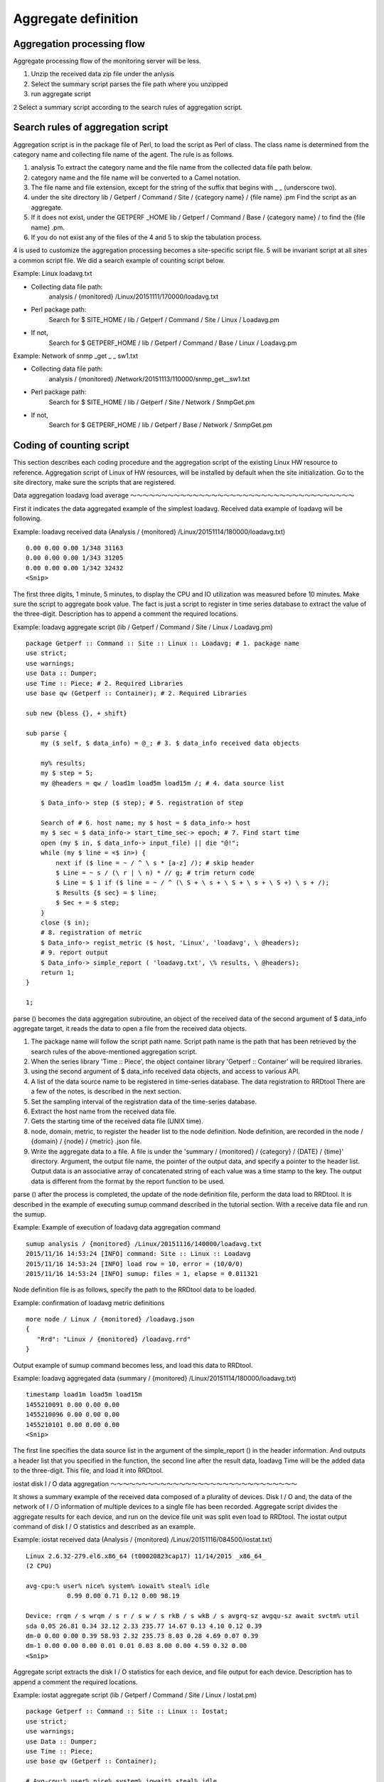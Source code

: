 Aggregate definition
========

Aggregation processing flow
--------------

Aggregate processing flow of the monitoring server will be less.

1. Unzip the received data zip file under the anlysis
2. Select the summary script parses the file path where you unzipped
3. run aggregate script

2 Select a summary script according to the search rules of aggregation script.

Search rules of aggregation script
--------------------------

Aggregation script is in the package file of Perl, to load the script as Perl of class. The class name is determined from the category name and collecting file name of the agent. The rule is as follows.

1. analysis
   To extract the category name and the file name from the collected data file path below.
2. category name and the file name will be converted to a Camel notation.
3. The file name and file extension, except for the string of the suffix that begins with \ _ \ _ (underscore two).
4. under the site directory
   lib / Getperf / Command / Site / {category name} / {file name} .pm
   Find the script as an aggregate.
5. If it does not exist, under the GETPERF \ _HOME
   lib / Getperf / Command / Base / {category name} / to find the {file name} .pm.
6. If you do not exist any of the files of the 4 and 5 to skip the tabulation process.

4 is used to customize the aggregation processing becomes a site-specific script file. 5 will be invariant script at all sites a common script file. We did a search example of counting script below.

Example: Linux loadavg.txt

- Collecting data file path:
    analysis / {monitored} /Linux/20151111/170000/loadavg.txt
- Perl package path:
    Search for $ SITE_HOME / lib / Getperf / Command / Site / Linux / Loadavg.pm
- If not,
    Search for $ GETPERF_HOME / lib / Getperf / Command / Base / Linux / Loadavg.pm

Example: Network of snmp \ _get \ _ \ _ sw1.txt

- Collecting data file path:
    analysis / {monitored} /Network/20151113/110000/snmp_get__sw1.txt
- Perl package path:
    Search for $ SITE_HOME / lib / Getperf / Site / Network / SnmpGet.pm
- If not,
    Search for $ GETPERF_HOME / lib / Getperf / Base / Network / SnmpGet.pm

Coding of counting script
----------------------------

This section describes each coding procedure and the aggregation script of the existing Linux HW resource to reference. Aggregation script of Linux of HW resources, will be installed by default when the site initialization. Go to the site directory, make sure the scripts that are registered.

Data aggregation loadavg load average
～～～～～～～～～～～～～～～～～～～～～～～～～～～～～～～～～～～～

First it indicates the data aggregated example of the simplest loadavg. Received data example of loadavg will be following.

Example: loadavg received data
(Analysis / {monitored} /Linux/20151114/180000/loadavg.txt)

::

    0.00 0.00 0.00 1/348 31163
    0.00 0.00 0.00 1/343 31205
    0.00 0.00 0.00 1/342 32432
    <Snip>

The first three digits, 1 minute, 5 minutes, to display the CPU and IO utilization was measured before 10 minutes.
Make sure the script to aggregate book value. The fact is just a script to register in time series database to extract the value of the three-digit. Description has to append a comment the required locations.

Example: loadavg aggregate script (lib / Getperf / Command / Site / Linux / Loadavg.pm)

::

    package Getperf :: Command :: Site :: Linux :: Loadavg; # 1. package name
    use strict;
    use warnings;
    use Data :: Dumper;
    use Time :: Piece; # 2. Required Libraries
    use base qw (Getperf :: Container); # 2. Required Libraries

    sub new {bless {}, + shift}

    sub parse {
        my ($ self, $ data_info) = @_; # 3. $ data_info received data objects

        my% results;
        my $ step = 5;
        my @headers = qw / load1m load5m load15m /; # 4. data source list

        $ Data_info-> step ($ step); # 5. registration of step

        Search of # 6. host name; my $ host = $ data_info-> host
        my $ sec = $ data_info-> start_time_sec-> epoch; # 7. Find start time
        open (my $ in, $ data_info-> input_file) || die "@!";
        while (my $ line = <$ in>) {
            next if ($ line = ~ / ^ \ s * [a-z] /); # skip header
            $ Line = ~ s / (\ r | \ n) * // g; # trim return code
            $ Line = $ 1 if ($ line = ~ / ^ (\ S + \ s + \ S + \ s + \ S +) \ s + /);
            $ Results {$ sec} = $ line;
            $ Sec + = $ step;
        }
        close ($ in);
        # 8. registration of metric
        $ Data_info-> regist_metric ($ host, 'Linux', 'loadavg', \ @headers);
        # 9. report output
        $ Data_info-> simple_report ( 'loadavg.txt', \% results, \ @headers);
        return 1;
    }

    1;

parse () becomes the data aggregation subroutine, an object of the received data of the second argument of $ data_info aggregate target, it reads the data to open a file from the received data objects.

1. The package name will follow the script path name. Script path name is the path that has been retrieved by the search rules of the above-mentioned aggregation script.
2. When the series library 'Time :: Piece', the object container library 'Getperf :: Container' will be required libraries.
3. using the second argument of $ data_info received data objects, and access to various API.
4. A list of the data source name to be registered in time-series database. The data registration to RRDtool There are a few of the notes, is described in the next section.
5. Set the sampling interval of the registration data of the time-series database.
6. Extract the host name from the received data file.
7. Gets the starting time of the received data file (UNIX time).
8. node, domain, metric, to register the header list to the node definition. Node definition, are recorded in the node / {domain} / {node} / {metric} .json file.
9. Write the aggregate data to a file. A file is under the 'summary / {monitored} / {category} / {DATE} / {time}' directory. Argument, the output file name, the pointer of the output data, and specify a pointer to the header list. Output data is an associative array of concatenated string of each value was a time stamp to the key. The output data is different from the format by the report function to be used.

parse () after the process is completed, the update of the node definition file, perform the data load to RRDtool. It is described in the example of executing sumup command described in the tutorial section. With a receive data file and run the sumup.

Example: Example of execution of loadavg data aggregation command

::

    sumup analysis / {monitored} /Linux/20151116/140000/loadavg.txt
    2015/11/16 14:53:24 [INFO] command: Site :: Linux :: Loadavg
    2015/11/16 14:53:24 [INFO] load row = 10, error = (10/0/0)
    2015/11/16 14:53:24 [INFO] sumup: files = 1, elapse = 0.011321

Node definition file is as follows, specify the path to the RRDtool data to be loaded.

Example: confirmation of loadavg metric definitions

::

    more node / Linux / {monitored} /loadavg.json
    {
       "Rrd": "Linux / {monitored} /loadavg.rrd"
    }

Output example of sumup command becomes less, and load this data to RRDtool.

Example: loadavg aggregated data (summary / {monitored} /Linux/20151114/180000/loadavg.txt)

::

    timestamp load1m load5m load15m
    1455210091 0.00 0.00 0.00
    1455210096 0.00 0.00 0.00
    1455210101 0.00 0.00 0.00
    <Snip>

The first line specifies the data source list in the argument of the simple_report () in the header information. And outputs a header list that you specified in the function, the second line after the result data, loadavg
Time will be the added data to the three-digit. This file, and load it into RRDtool.

iostat disk I / O data aggregation
～～～～～～～～～～～～～～～～～～～～～～～～～～～～～～

It shows a summary example of the received data composed of a plurality of devices. Disk I / O and, the data of the network of I / O information of multiple devices to a single file has been recorded.
Aggregate script divides the aggregate results for each device, and run on the device file unit was split even load to RRDtool. The iostat output command of disk I / O statistics and described as an example.

Example: iostat received data
(Analysis / {monitored} /Linux/20151116/084500/iostat.txt)

::

    Linux 2.6.32-279.el6.x86_64 (t00020823cap17) 11/14/2015 _x86_64_
    (2 CPU)

    avg-cpu:% user% nice% system% iowait% steal% idle
               0.99 0.00 0.71 0.12 0.00 98.19

    Device: rrqm / s wrqm / s r / s w / s rkB / s wkB / s avgrq-sz avgqu-sz await svctm% util
    sda 0.05 26.81 0.34 32.12 2.33 235.77 14.67 0.13 4.10 0.12 0.39
    dm-0 0.00 0.00 0.39 58.93 2.32 235.73 8.03 0.28 4.69 0.07 0.39
    dm-1 0.00 0.00 0.00 0.01 0.01 0.03 8.00 0.00 4.59 0.32 0.00
    <Snip>

Aggregate script extracts the disk I / O statistics for each device, and file output for each device. Description has to append a comment the required locations.

Example: iostat aggregate script (lib / Getperf / Command / Site / Linux / Iostat.pm)

::

    package Getperf :: Command :: Site :: Linux :: Iostat;
    use strict;
    use warnings;
    use Data :: Dumper;
    use Time :: Piece;
    use base qw (Getperf :: Container);

    # Avg-cpu:% user% nice% system% iowait% steal% idle
    # 0.37 0.00 1.97 0.24 0.00 97.41

    # Device: rrqm / s wrqm / s r / s w / s rkB / s wkB / s avgrq-sz avgqu-sz await svctm% util
    # Sda 0.34 14.29 7.65 1.97 153.33 65.03 45.37 0.01 1.16 0.93 0.89

    sub new {bless {}, + shift}

    sub parse {
        my ($ self, $ data_info) = @_;

        my% results;
        my $ step = 30;
        my $ start_timestamp = $ data_info-> start_timestamp;
        my @headers = qw / rrqm_s wrqm_s r_s w_s rkb_s wkb_s svctm pct /;

        $ Data_info-> step ($ step);
        my $ host = $ data_info-> host;
        my $ sec = $ data_info-> start_time_sec-> epoch;
        open (my $ in, $ data_info-> input_file) || die "@!";
        while (my $ line = <$ in>) {
            $ Line = ~ s / (\ r | \ n) * // g; # trim return code

            if ($ line = ~ / ^ \ s * ([a-zA-Z] \ S *?) \ s + (\ d. * \ d) $ /) {
                my ($ device, $ body) = ($ 1, $ 2);
                # 1. Specify the path name of the aggregate data file. Register the device with the suffix
                my $ output_file = "device / iostat __ $ {device} .txt";
                # 2. Set the header of counting results
                $ Results {$ output_file} {headers} = \ @headers;
                # 3. registration of the device
                $ Data_info-> regist_device ($ host, 'Linux', 'iostat', $ device, undef, \ @headers);

                # 4. registered an associative array of each element as a key data source name
                my @values ​​= split (/ \ s + /, $ body);
                for my $ header (qw / rrqm_s wrqm_s r_s w_s rkb_s wkb_s /) {
                    my $ value = shift (@values);
                    $ Results {$ output_file} {out} {$ sec} {$ header} = $ value;
                }
                $ Results {$ output_file} {out} {$ sec} {pct} = pop (@values);
                $ Results {$ output_file} {out} {$ sec} {svctm} = pop (@values);

            } Elsif ($ line = ~ / ^ Device: /) {
                $ Sec + = $ step;
            }

        }
        close ($ in);
        # 5. Aggregate result the device every file output
        for my $ output_file (keys% results) {
            my $ headers = $ results {$ output_file} {headers};
            $ Data_info-> pivot_report ($ output_file, $ results {$ output_file} {out}, $ headers);
        }
        return 1;
    }

    1;

Order to change the file output for each device, we have the distribution by adding the device name to the suffix of the file name.

1. Set the file path that you add a device to the suffix of the path name. File path with the device is specified in the form of a 'device / {metric} __ {device} .txt'.
2. Assume the distribution data source is different from the case of each device, and set the header for each individual device.
3. Register the node definition of the device. The argument, node name, domain name, metric name, device name, text name of the device, to specify the pointer in the header. Node definitions are stored in the form of a 'node / {domain} / {monitored} / device / {metric} .json'.
4. Register the results in the associative array to each element key.
5. output count results for each device file.

With a receive data file and run the sumup. Node definition, new devices element has been added.

Example: confirmation of iostat metric definitions

::

    more node / Linux / {monitored} /device/iostat.json
    {
       "Devices": [
          "Sda",
          "Dm-0",
          "Dm-1"
       ],
       "Rrd": ". Linux / t00020823cap17 / device / iostat __ * rrd"
    }

Aggregate data is generated for each device file. Device file, you will need to save to the bottom of the device directory.

Example: iostat aggregated data (summary / {monitored} / Linux / 20151114/180000 / device / iostat \ _ \ _ sda.txt)

::

    timestamp rrqm_s wrqm_s r_s w_s rkb_s wkb_s svctm pct
    1455210061 0.05 26.81 0.34 32.12 2.33 235.77 0.12 0.39
    1455210091 0.00 2.60 0.00 1.20 0.00 15.20 0.28 0.03
    1455210121 0.00 18.47 0.00 5.20 0.00 94.67 0.99 0.52
    <Snip>

Data aggregation of the HTTP response
～～～～～～～～～～～～～～～～～～～～～～～～～～～

As an aggregate example of a remote collection, HTTP of the external server
Set the data summary of the response to the new. By using the curl command, the response time of the specified URL to measure the [second], and aggregates the results.

Example: Measurement example of the HTTP response time of an external server [s]

::

    curl -o / dev / null "http: // {external server address} /" -w "% {time_total} \ n" 2> / dev / null
    0.020

And the settings that you want to run the curl command at five-minute intervals to the agent. vi
~ / Ptune / conf / HTTP.ini
In to create the following configuration file. ~ / Ptune / bin / getperfctl
stop, ~ / ptune / bin / getperfctl start
Please re-start the agent in. In the specified output file as a note, and then add the address of the external server in the directory. This directory is used in the analysis of monitored nodes.

Example: Agent HTTP collected set of ({agent Home} /conf/HTTP.ini)

::

    ; ---------- Monitor command config (HTTP Response) -------------------------------- ---
    STAT_ENABLE.HTTP = true
    STAT_INTERVAL.HTTP = 300
    STAT_TIMEOUT.HTTP = 300
    STAT_MODE.HTTP = concurrent

    STAT_CMD.HTTP = 'curl -o / dev / null "http: // {external server address} /" -w "% {time_total} \ n"', {external server address} /http_response.txt

Aggregate script will be less. Precautions have to append a comment.

Example: HTTP response aggregation script
(Lib / Getperf / Command / Site / HTTP / HttpResponse.pm)

::

    package Getperf :: Command :: Site :: HTTP :: HttpResponse;
    use strict;
    use warnings;
    use Data :: Dumper;
    use Time :: Piece;
    use base qw (Getperf :: Container);

    sub new {bless {}, + shift}

    sub parse {
        my ($ self, $ data_info) = @_;

        my% results;
        my $ step = 300;
        my @headers = qw / response /;

        $ Data_info-> step ($ step);
        $ Data_info-> is_remote (1); # 1. remote collection set
        my $ host = $ data_info-> postfix; # 2. host name from the received data file path extraction
        my $ sec = $ data_info-> start_time_sec;

        open (IN, $ data_info-> input_file) || die "@!";
        while (my $ line = <IN>) {
            $ Line = ~ s / (\ r | \ n) * // g; # trim return code
            my $ timestamp = $ sec-> datetime;
            $ Results {$ timestamp} = $ line;
            $ Sec + = $ step;
        }
        close (IN);
        $ Data_info-> regist_metric ($ host, 'HTTP', 'http_response', \ @headers);
        # 3. Aggregate data file path setting
        my $ output = "/HTTP/${host}/http_response.txt";
        $ Data_info-> simple_report ($ output, \% results, \ @headers);
        return 1;
    }

    1;

The basic process flow is the same, but different locations noted in the comments.

1. Activate the remote collection. Change to the aggregation processing for the remote collection.
2. Extract from the directory portion of the received data path host name (monitoring target node).
3. Aggregate data path '{domain} / {node} / {metric} .txt'
   In specifies. In the case of device data, will be the '{domain} / {node} / device / {metric} \ _ \ _ {device} .txt'.

If you have activated the remote collection, how to specify the path of aggregate data will change.

Example: HTTP response
Aggregated data (summary / {monitored} / HTTP / 20151114/180000 / HTTP / {external server address} /http\_response.txt)

::

    timestamp response
    1455210091 0.023

Behind the time directory of aggregate data path, domain, directory node of the pair will be added. For the distribution of the plurality of nodes, and tabulated separately the directory. External server address will be monitored node in the above example.

Setting of the reflection procedure
--------------

The changes of aggregate script to be reflected in the rollup will need to restart the counting daemon. Run the following command.

Example: restart aggregate daemon

::

    cd {site} Home
    sumup restart

RRDtool data source defined by the header
-------------------------------------

Header definition of aggregate data to become a data source list of RRDtool, but in the following format ':' You can add an option in the delimiter.

Definition of header

::

    ds-name: ds-type: heartbeat: min: max

- Ds-name:
   Data source name. RRDtool There are several limitations to the naming scheme (which will be described in detail later).
- Ds-type: data source type. GAUGE \ | COUNTER \ | DERIVE \ | ABSOLUTE
   Choose from. The default is GAUGE.
- Heartbeat:
   Heartbeat value (sec). If the registration interval is longer than this value is treated as missing values. Default
   step \ * 100.
- Min: lower limit of the value. The default is 0.
- Max: the upper limit of the value. The default is unlimited (U).

Using examples noted below.

Example: header definition of a network counter

::

    my @headers = ( 'inBytes: COUNTER', 'inPackets: COUNTER', 'outBytes: COUNTER', 'outPackets: COUNTER');

** Note ** of the data source name naming

- The name must be within 19 characters
- A string that can be used will be the case letters, numbers, and '_'